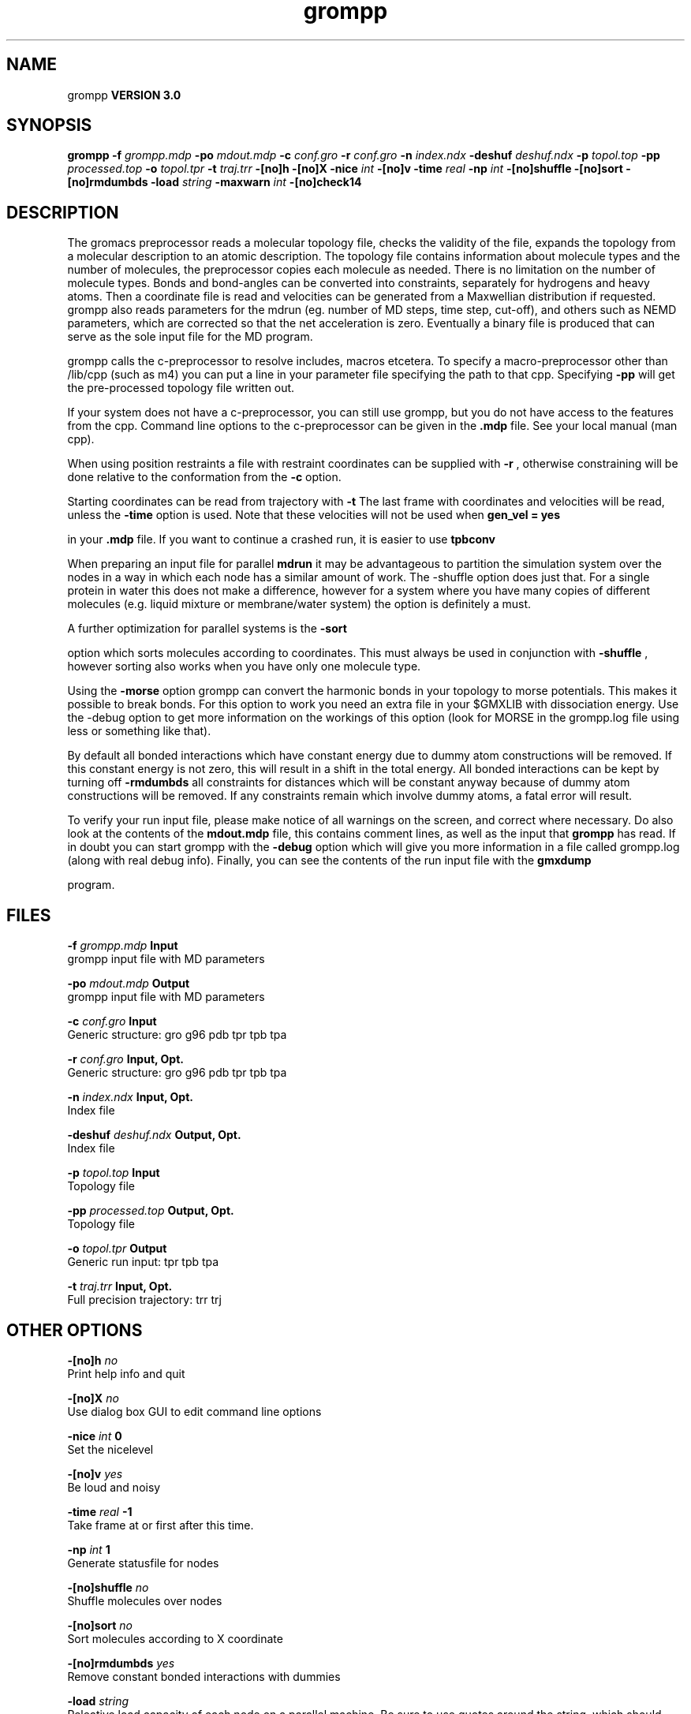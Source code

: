 .TH grompp 1 "Tue 15 May 2001"
.SH NAME
grompp
.B VERSION 3.0
.SH SYNOPSIS
\f3grompp\fP
.BI "-f" " grompp.mdp "
.BI "-po" " mdout.mdp "
.BI "-c" " conf.gro "
.BI "-r" " conf.gro "
.BI "-n" " index.ndx "
.BI "-deshuf" " deshuf.ndx "
.BI "-p" " topol.top "
.BI "-pp" " processed.top "
.BI "-o" " topol.tpr "
.BI "-t" " traj.trr "
.BI "-[no]h" ""
.BI "-[no]X" ""
.BI "-nice" " int "
.BI "-[no]v" ""
.BI "-time" " real "
.BI "-np" " int "
.BI "-[no]shuffle" ""
.BI "-[no]sort" ""
.BI "-[no]rmdumbds" ""
.BI "-load" " string "
.BI "-maxwarn" " int "
.BI "-[no]check14" ""
.SH DESCRIPTION
The gromacs preprocessor
reads a molecular topology file, checks the validity of the
file, expands the topology from a molecular description to an atomic
description. The topology file contains information about
molecule types and the number of molecules, the preprocessor
copies each molecule as needed. 
There is no limitation on the number of molecule types. 
Bonds and bond-angles can be converted into constraints, separately
for hydrogens and heavy atoms.
Then a coordinate file is read and velocities can be generated
from a Maxwellian distribution if requested.
grompp also reads parameters for the mdrun 
(eg. number of MD steps, time step, cut-off), and others such as
NEMD parameters, which are corrected so that the net acceleration
is zero.
Eventually a binary file is produced that can serve as the sole input
file for the MD program.


grompp calls the c-preprocessor to resolve includes, macros 
etcetera. To specify a macro-preprocessor other than /lib/cpp 
(such as m4)
you can put a line in your parameter file specifying the path
to that cpp. Specifying 
.B -pp
will get the pre-processed
topology file written out.


If your system does not have a c-preprocessor, you can still
use grompp, but you do not have access to the features 
from the cpp. Command line options to the c-preprocessor can be given
in the 
.B .mdp
file. See your local manual (man cpp).


When using position restraints a file with restraint coordinates
can be supplied with 
.B -r
, otherwise constraining will be done
relative to the conformation from the 
.B -c
option.


Starting coordinates can be read from trajectory with 
.B -t
.
The last frame with coordinates and velocities will be read,
unless the 
.B -time
option is used.
Note that these velocities will not be used when 
.B gen_vel = yes

in your 
.B .mdp
file. If you want to continue a crashed run, it is
easier to use 
.B tpbconv
.


When preparing an input file for parallel 
.B mdrun
it may
be advantageous to partition the simulation system over the
nodes in a way in which each node has a similar amount of
work. The -shuffle option does just that. For a single protein
in water this does not make a difference, however for a system where
you have many copies of different molecules  (e.g. liquid mixture
or membrane/water system) the option is definitely a must.


A further optimization for parallel systems is the 
.B -sort

option which sorts molecules according to coordinates. This must
always be used in conjunction with 
.B -shuffle
, however
sorting also works when you have only one molecule type.


Using the 
.B -morse
option grompp can convert the harmonic bonds
in your topology to morse potentials. This makes it possible to break
bonds. For this option to work you need an extra file in your $GMXLIB
with dissociation energy. Use the -debug option to get more information
on the workings of this option (look for MORSE in the grompp.log file
using less or something like that).


By default all bonded interactions which have constant energy due to
dummy atom constructions will be removed. If this constant energy is
not zero, this will result in a shift in the total energy. All bonded
interactions can be kept by turning off 
.B -rmdumbds
. Additionally,
all constraints for distances which will be constant anyway because
of dummy atom constructions will be removed. If any constraints remain
which involve dummy atoms, a fatal error will result.

To verify your run input file, please make notice of all warnings
on the screen, and correct where necessary. Do also look at the contents
of the 
.B mdout.mdp
file, this contains comment lines, as well as
the input that 
.B grompp
has read. If in doubt you can start grompp
with the 
.B -debug
option which will give you more information
in a file called grompp.log (along with real debug info). Finally, you
can see the contents of the run input file with the 
.B gmxdump

program.
.SH FILES
.BI "-f" " grompp.mdp" 
.B Input
 grompp input file with MD parameters 

.BI "-po" " mdout.mdp" 
.B Output
 grompp input file with MD parameters 

.BI "-c" " conf.gro" 
.B Input
 Generic structure: gro g96 pdb tpr tpb tpa 

.BI "-r" " conf.gro" 
.B Input, Opt.
 Generic structure: gro g96 pdb tpr tpb tpa 

.BI "-n" " index.ndx" 
.B Input, Opt.
 Index file 

.BI "-deshuf" " deshuf.ndx" 
.B Output, Opt.
 Index file 

.BI "-p" " topol.top" 
.B Input
 Topology file 

.BI "-pp" " processed.top" 
.B Output, Opt.
 Topology file 

.BI "-o" " topol.tpr" 
.B Output
 Generic run input: tpr tpb tpa 

.BI "-t" " traj.trr" 
.B Input, Opt.
 Full precision trajectory: trr trj 

.SH OTHER OPTIONS
.BI "-[no]h"  "    no"
 Print help info and quit

.BI "-[no]X"  "    no"
 Use dialog box GUI to edit command line options

.BI "-nice"  " int" " 0" 
 Set the nicelevel

.BI "-[no]v"  "   yes"
 Be loud and noisy

.BI "-time"  " real" "     -1" 
 Take frame at or first after this time.

.BI "-np"  " int" " 1" 
 Generate statusfile for  nodes

.BI "-[no]shuffle"  "    no"
 Shuffle molecules over nodes

.BI "-[no]sort"  "    no"
 Sort molecules according to X coordinate

.BI "-[no]rmdumbds"  "   yes"
 Remove constant bonded interactions with dummies

.BI "-load"  " string" " " 
 Releative load capacity of each node on a parallel machine. Be sure to use quotes around the string, which should contain a number for each node

.BI "-maxwarn"  " int" " 10" 
 Number of warnings after which input processing stops

.BI "-[no]check14"  "    no"
 Remove 1-4 interactions without Van der Waals

